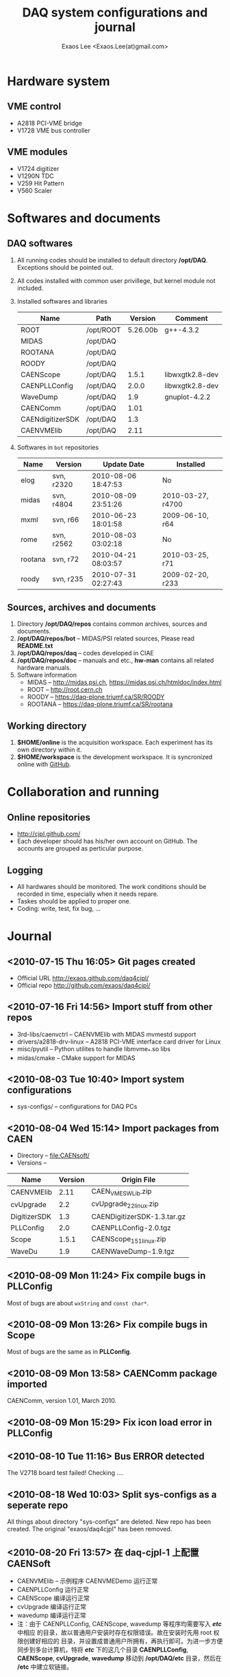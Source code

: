 #+ -*- mode: org; coding: utf-8;
#+TITLE: DAQ system configurations and journal
#+AUTHOR: Exaos Lee <Exaos.Lee(at)gmail.com>
#+FILETAGS: :4job:CJPL:DAQ:
#+OPTIONS: toc:2

* Hardware system
** VME control
   + A2818 PCI-VME bridge
   + V1728 VME bus controller

** VME modules
   + V1724 digitizer
   + V1290N TDC
   + V259 Hit Pattern
   + V560 Scaler

* Softwares and documents

** DAQ softwares
   1. All running codes should be installed to default directory
      */opt/DAQ*. Exceptions should be pointed out.
   2. All codes installed with common user privillege, but kernel module not
      included.
   3. Installed softwares and libraries
      |------------------+-----------+----------+-----------------|
      | Name             | Path      |  Version | Comment         |
      |------------------+-----------+----------+-----------------|
      | ROOT             | /opt/ROOT | 5.26.00b | g++-4.3.2       |
      | MIDAS            | /opt/DAQ  |          |                 |
      | ROOTANA          | /opt/DAQ  |          |                 |
      | ROODY            | /opt/DAQ  |          |                 |
      | CAENScope        | /opt/DAQ  |    1.5.1 | libwxgtk2.8-dev |
      | CAENPLLConfig    | /opt/DAQ  |    2.0.0 | libwxgtk2.8-dev |
      | WaveDump         | /opt/DAQ  |      1.9 | gnuplot-4.2.2   |
      | CAENComm         | /opt/DAQ  |     1.01 |                 |
      | CAENdigitizerSDK | /opt/DAQ  |      1.3 |                 |
      | CAENVMElib       | /opt/DAQ  |     2.11 |                 |
      |------------------+-----------+----------+-----------------|
   4. Softwares in ~bot~ repositories
      |---------+------------+---------------------+-------------------|
      | Name    | Version    | Update Date         | Installed         |
      |---------+------------+---------------------+-------------------|
      | elog    | svn, r2320 | 2010-08-06 18:47:53 | No                |
      | midas   | svn, r4804 | 2010-08-09 23:51:26 | 2010-03-27, r4700 |
      | mxml    | svn, r66   | 2010-06-23 18:01:58 | 2009-06-10, r64   |
      | rome    | svn, r2562 | 2010-08-03 03:02:18 | No                |
      | rootana | svn, r72   | 2010-04-21 08:03:57 | 2010-03-25, r71   |
      | roody   | svn, r235  | 2010-07-31 02:27:43 | 2009-02-20, r233  |
      |---------+------------+---------------------+-------------------|

** Sources, archives and documents
   1. Directory */opt/DAQ/repos* contains common archives, sources and
      documents.
   2. */opt/DAQ/repos/bot* -- MIDAS/PSI related sources, Please read *README.txt*
   3. */opt/DAQ/repos/daq* -- codes developed in CIAE
   4. */opt/DAQ/repos/doc* -- manuals and etc., *hw-man* contains all related
      hardware manuals.
   3. Software information
      + MIDAS   -- http://midas.psi.ch, https://midas.psi.ch/htmldoc/index.html
      + ROOT    -- http://root.cern.ch
      + ROODY   -- https://daq-plone.triumf.ca/SR/ROODY
      + ROOTANA -- https://daq-plone.triumf.ca/SR/rootana

** Working directory
   1. *$HOME/online* is the acquisition workspace. Each experiment has its own
      directory within it.
   2. *$HOME/workspace* is the development workspace. It is syncronized online
      with [[http://github.com/cjpl][GitHub]].

* Collaboration and running
** Online repositories
   + http://cjpl.github.com/
   + Each developer should has his/her own account on GitHub. The accounts are
     grouped as perticular purpose.

** Logging
   + All hardwares should be monitored. The work conditions should be recorded
     in time, especially when it needs repare.
   + Taskes should be applied to proper one.
   + Coding: write, test, fix bug, ...

* Journal
** <2010-07-15 Thu 16:05> Git pages created
   + Official URL http://exaos.github.com/daq4cjpl/
   + Official repo http://github.com/exaos/daq4cjpl/

** <2010-07-16 Fri 14:56> Import stuff from other repos
   + 3rd-libs/caenvctrl      -- CAENVMElib with MIDAS mvmestd support
   + drivers/a2818-drv-linux -- A2818 PCI-VME interface card driver for Linux
   + misc/pyutil             -- Python utilites to handle libmvme_*.so libs
   + midas/cmake             -- CMake support for MIDAS

** <2010-08-03 Tue 10:40> Import system configurations
   + sys-configs/    -- configurations for DAQ PCs

** <2010-08-04 Wed 15:14> Import packages from CAEN
   + Directory -- file:CAENsoft/
   + Versions --
   |--------------+---------+-----------------------------|
   | Name         | Version | Origin File                 |
   |--------------+---------+-----------------------------|
   | CAENVMElib   |    2.11 | CAEN_VME_SW_Lib.zip         |
   | cvUpgrade    |     2.2 | cvUpgrade_2_2_linux.zip     |
   | DigitizerSDK |     1.3 | CAENDigitizerSDK-1.3.tar.gz |
   | PLLConfig    |     2.0 | CAENPLLConfig-2.0.tgz       |
   | Scope        |   1.5.1 | CAENScope_1_5_1_linux.zip   |
   | WaveDu       |     1.9 | CAENWaveDump-1.9.tgz        |
   |--------------+---------+-----------------------------|
** <2010-08-09 Mon 11:24> Fix compile bugs in *PLLConfig*
   Most of bugs are about ~wxString~ and ~const char*~.
** <2010-08-09 Mon 13:26> Fix compile bugs in *Scope*
   Most of bugs are the same as in *PLLConfig*.
** <2010-08-09 Mon 13:58> CAENComm package imported
   CAENComm, version 1.01, March 2010.
** <2010-08-09 Mon 15:29> Fix icon load error in PLLConfig
** <2010-08-10 Tue 11:16> Bus ERROR detected
   The V2718 board test failed! Checking ....
** <2010-08-18 Wed 10:03> Split sys-configs as a seperate repo
   All things about directory "sys-configs" are deleted. New repo has been
   created. The original "exaos/daq4cjpl" has been removed.
** <2010-08-20 Fri 13:57> 在 daq-cjpl-1 上配置 CAENSoft
   + CAENVMElib -- 示例程序 CAENVMEDemo 运行正常
   + CAENPLLConfig 运行正常
   + CAENScope 编译运行正常
   + cvUpgrade 编译运行正常
   + wavedump 编译运行正常
   + 注：由于 CAENPLLConfig, CAENScope, wavedump 等程序均需要写入 */etc/* 中相应
     的目录，故以普通用户安装时存在权限错误。故在安装时先用 root 权限创建好相应的
     目录，并设置成普通用户所拥有，再执行即可。为进一步方便同步到多台计算机，特将
     */etc/* 下的这几个目录 *CAENPLLConfig*, *CAENScope*, *cvUpgrade*,
     *wavedump* 移动到 */opt/DAQ/etc* 目录，然后在 */etc* 中建立软链接。


